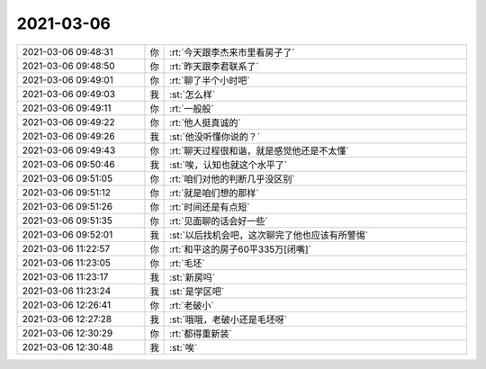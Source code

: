 2021-03-06
-------------

.. list-table::
   :widths: 25, 1, 60

   * - 2021-03-06 09:48:31
     - 你
     - :rt:`今天跟李杰来市里看房子了`
   * - 2021-03-06 09:48:50
     - 你
     - :rt:`昨天跟李君联系了`
   * - 2021-03-06 09:49:01
     - 你
     - :rt:`聊了半个小时吧`
   * - 2021-03-06 09:49:03
     - 我
     - :st:`怎么样`
   * - 2021-03-06 09:49:11
     - 你
     - :rt:`一般般`
   * - 2021-03-06 09:49:22
     - 你
     - :rt:`他人挺真诚的`
   * - 2021-03-06 09:49:26
     - 我
     - :st:`他没听懂你说的？`
   * - 2021-03-06 09:49:43
     - 你
     - :rt:`聊天过程很和谐，就是感觉他还是不太懂`
   * - 2021-03-06 09:50:46
     - 我
     - :st:`唉，认知也就这个水平了`
   * - 2021-03-06 09:51:05
     - 你
     - :rt:`咱们对他的判断几乎没区别`
   * - 2021-03-06 09:51:12
     - 你
     - :rt:`就是咱们想的那样`
   * - 2021-03-06 09:51:26
     - 你
     - :rt:`时间还是有点短`
   * - 2021-03-06 09:51:35
     - 你
     - :rt:`见面聊的话会好一些`
   * - 2021-03-06 09:52:01
     - 我
     - :st:`以后找机会吧，这次聊完了他也应该有所警惕`
   * - 2021-03-06 11:22:57
     - 你
     - :rt:`和平这的房子60平335万[闭嘴]`
   * - 2021-03-06 11:23:05
     - 你
     - :rt:`毛坯`
   * - 2021-03-06 11:23:17
     - 我
     - :st:`新房吗`
   * - 2021-03-06 11:23:24
     - 我
     - :st:`是学区吧`
   * - 2021-03-06 12:26:41
     - 你
     - :rt:`老破小`
   * - 2021-03-06 12:27:28
     - 我
     - :st:`哦哦，老破小还是毛坯呀`
   * - 2021-03-06 12:30:29
     - 你
     - :rt:`都得重新装`
   * - 2021-03-06 12:30:48
     - 我
     - :st:`唉`